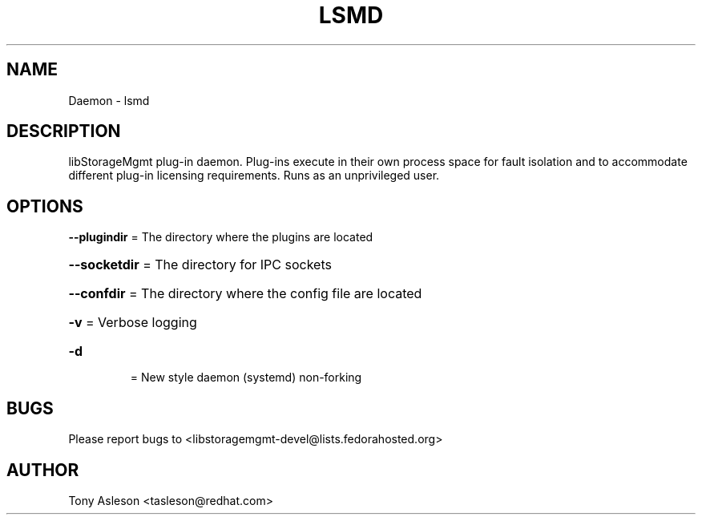 .TH LSMD "1" "March 2013" "lsmd 1.4.0" "libStorageMgmt plug-in daemon"
.SH NAME
Daemon \- lsmd
.SH DESCRIPTION
libStorageMgmt plug\-in daemon.  Plug-ins execute in their own process space
for fault isolation and to accommodate different plug\-in licensing
requirements.  Runs as an unprivileged user.

.SH OPTIONS
\fB\-\-plugindir\fR = The directory where the plugins are located
.HP
\fB\-\-socketdir\fR = The directory for IPC sockets
.HP
\fB\-\-confdir\fR = The directory where the config file are located
.HP
\fB\-v\fR
= Verbose logging
.TP
\fB\-d\fR
= New style daemon (systemd) non-forking


.SH BUGS
Please report bugs to
<libstoragemgmt-devel@lists.fedorahosted.org>
.SH AUTHOR
Tony Asleson <tasleson@redhat.com>


